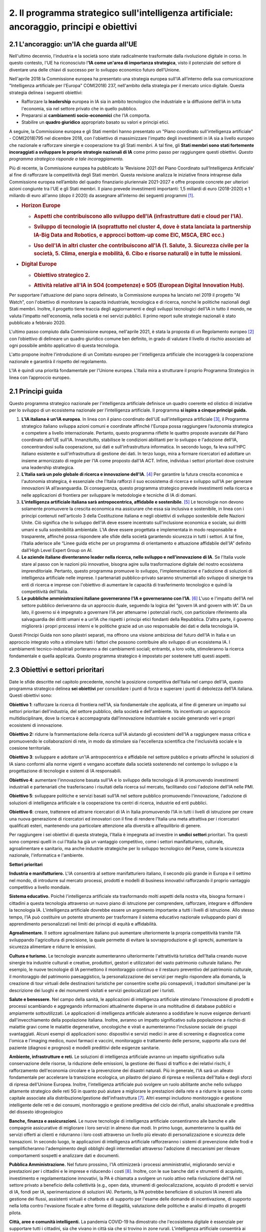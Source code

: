 2. Il programma strategico sull'intelligenza artificiale: ancoraggio, principi e obiettivi
==========================================================================================

.. _section-3:

.. _section-4:

2.1 L'ancoraggio: un'IA che guarda all'UE
-----------------------------------------

Nell'ultimo decennio, l'industria e la società sono state radicalmente
trasformate dalla rivoluzione digitale in corso. In questo contesto,
l'UE ha riconosciuto l\ **'IA come un'area di importanza strategica**,
visto il potenziale del settore di diventare una delle chiavi di
successo per lo sviluppo economico futuro dell’Unione.

Nell'aprile 2018 la Commissione europea ha presentato una strategia
europea sull'IA all’interno della sua comunicazione "Intelligenza
artificiale per l'Europa" COM(2018) 237, nell'ambito della strategia per
il mercato unico digitale. Questa strategia delinea i seguenti
obiettivi:

-  Rafforzare la **leadership** europea in IA sia in ambito tecnologico
   che industriale e la diffusione dell'IA in tutta l'economia, sia nel
   settore privato che in quello pubblico.

-  Prepararsi ai **cambiamenti socio-economici** che l’IA comporta.

-  Stabilire un **quadro giuridico** appropriato basato su valori e
   principi etici.

A seguire, la Commissione europea e gli Stati membri hanno presentato un
"Piano coordinato sull'intelligenza artificiale" - COM(2018)795 nel
dicembre 2018, con l'obiettivo di massimizzare l'impatto degli
investimenti in IA sia a livello europeo che nazionale e rafforzare
sinergie e cooperazione tra gli Stati membri. A tal fine, gli **Stati
membri sono stati fortemente incoraggiati a sviluppare le proprie
strategie nazionali di IA** come primo passo per raggiungere questi
obiettivi. *Questo programma strategico risponde a tale
incoraggiamento.*

Più di recente, la Commissione europea ha pubblicato la 'Revisione 2021
del Piano Coordinato sull’Intelligenza Artificiale' al fine di
rafforzare la competitività degli Stati membri. Questa revisione
analizza le iniziative finora intraprese dalla Commissione europea
nell’ambito del quadro finanziario pluriennale 2021-2027 e offre
proposte concrete per ulteriori azioni congiunte tra l'UE e gli Stati
membri. Il piano prevede investimenti importanti: 1,5 miliardi di euro
(2018-2020) e 1 miliardo di euro all'anno (dopo il 2020) da assegnare
all’interno dei seguenti programmi [1]_.

-  .. rubric:: Horizon Europe
      :name: horizon-europe

   -  .. rubric:: Aspetti che contribuiscono allo sviluppo dell'IA
         (infrastrutture dati e cloud per l'IA).
         :name: aspetti-che-contribuiscono-allo-sviluppo-dellia-infrastrutture-dati-e-cloud-per-lia.

   -  .. rubric:: Sviluppo di tecnologie IA (soprattutto nel cluster 4,
         dove è stata lanciata la partnership IA-Big Data and Robotics,
         e approcci bottom-up come EIC, MSCA, ERC ecc.)
         :name: sviluppo-di-tecnologie-ia-soprattutto-nel-cluster-4-dove-è-stata-lanciata-la-partnership-ia-big-data-and-robotics-e-approcci-bottom-up-come-eic-msca-erc-ecc.

   -  .. rubric:: Uso dell'IA in altri cluster che contribuiscono all'IA
         (1. Salute, 3. Sicurezza civile per la società, 5. Clima,
         energia e mobilità, 6. Cibo e risorse naturali) e in tutte le
         missioni.
         :name: uso-dellia-in-altri-cluster-che-contribuiscono-allia-1.-salute-3.-sicurezza-civile-per-la-società-5.-clima-energia-e-mobilità-6.-cibo-e-risorse-naturali-e-in-tutte-le-missioni.

-  .. rubric:: Digital Europe
      :name: digital-europe

   -  .. rubric:: Obiettivo strategico 2.
         :name: obiettivo-strategico-2.

   -  .. rubric:: Attività relative all'IA in SO4 (competenze) e SO5
         (European Digital Innovation Hub).
         :name: attività-relative-allia-in-so4-competenze-e-so5-european-digital-innovation-hub.

.. _section-5:

Per supportare l'attuazione del piano sopra delineato, la Commissione
europea ha lanciato nel 2019 il progetto "AI Watch", con l'obiettivo di
monitorare la capacità industriale, tecnologica e di ricerca, nonché le
politiche nazionali degli Stati membri. Inoltre, il progetto tiene
traccia degli aggiornamenti e degli sviluppi tecnologici dell'IA in
tutto il mondo, ne valuta l'impatto nell'economia, nella società e nei
servizi pubblici. Il primo report sulle strategie nazionali è stato
pubblicato a febbraio 2020.

L'ultimo passo compiuto dalla Commissione europea, nell'aprile 2021, è
stata la proposta di un Regolamento europeo [2]_ con l’obiettivo di
delineare un quadro giuridico comune ben definito, in grado di valutare
il livello di rischio associato ad ogni possibile ambito applicativo di
questa tecnologia.

L'atto propone inoltre l'introduzione di un Comitato europeo per
l'intelligenza artificiale che incoraggerà la cooperazione nazionale e
garantirà il rispetto del regolamento.

L'IA è quindi una priorità fondamentale per l'Unione europea. L'Italia
mira a strutturare il proprio Programma Strategico in linea con
l’approccio europeo.

2.1 Principi guida
------------------

Questo programma strategico nazionale per l'intelligenza artificiale
definisce un quadro coerente ed olistico di iniziative per lo sviluppo
di un ecosistema nazionale per l’intelligenza artificiale. Il programma
**si ispira a cinque principi guida.**

1. **L'IA italiana è un'IA europea**. In linea con il piano coordinato
   dell'UE sull'intelligenza artificiale [3]_, il Programma strategico
   italiano sviluppa azioni comuni e coordinate affinché l'Europa possa
   raggiungere l’autonomia strategica e competere a livello
   internazionale. Pertanto, questo programma riflette le quattro
   proposte avanzate dal Piano coordinato dell'UE sull'IA. Innanzitutto,
   stabilisce le condizioni abilitanti per lo sviluppo e l'adozione
   dell'IA, concentrandosi sulla cooperazione, sui dati e
   sull'infrastruttura informatica. In secondo luogo, fa leva sull'HPC
   italiano esistente e sull'infrastruttura di gestione dei dati. In
   terzo luogo, mira a formare ricercatori ed adottare un insieme
   armonizzato di regole per l'IA come proposto dall'IA ACT. Infine,
   individua i settori prioritari dove costruire una leadership
   strategica.

2. **L'Italia sarà un polo globale di ricerca e innovazione
   dell'IA**. [4]_ Per garantire la futura crescita economica e
   l'autonomia strategica, è essenziale che l'Italia rafforzi il suo
   ecosistema di ricerca e sviluppo sull'IA per generare innovazioni IA
   all’avanguardia. Di conseguenza, questo programma strategico prevede
   investimenti nella ricerca e nelle applicazioni di frontiera per
   sviluppare le metodologie e tecniche di IA di domani.

3. **L'intelligenza artificiale italiana sarà antropocentrica,
   affidabile e sostenibile**. [5]_ Le tecnologie non devono solamente
   promuovere la crescita economica ma assicurare che essa sia inclusiva
   e sostenibile, in linea con i principi contenuti nell'articolo 3
   della Costituzione italiana e negli obiettivi di sviluppo sostenibile
   delle Nazioni Unite. Ciò significa che lo sviluppo dell'IA deve
   essere incentrato sull'inclusione economica e sociale, sui diritti
   umani e sulla sostenibilità ambientale. L'IA deve essere progettata e
   implementata in modo responsabile e trasparente, affinché possa
   rispondere alle sfide della società garantendo sicurezza in tutti i
   settori. A tal fine, l'Italia aderisce alle “Linee guida etiche per
   un programma di orientamento e attuazione affidabile dell'IA”
   definito dall'High Level Expert Group on AI.

4. **Le aziende italiane diventeranno leader nella ricerca, nello
   sviluppo e nell'innovazione di IA**. Se l'Italia vuole stare al passo
   con le nazioni più innovative, bisogna agire sulla trasformazione
   digitale del nostro ecosistema imprenditoriale. Pertanto, questo
   programma promuove lo sviluppo, l'implementazione e l'adozione di
   soluzioni di intelligenza artificiale nelle imprese. I partenariati
   pubblico-privato saranno strumentali allo sviluppo di sinergie tra
   enti di ricerca e imprese con l'obiettivo di aumentare le capacità di
   trasferimento tecnologico e quindi la competitività dell'Italia.

5. **Le pubbliche amministrazioni italiane governeranno l'IA e
   governeranno con l’IA**. [6]_ L'uso e l'impatto dell’IA nel settore
   pubblico deriveranno da un approccio duale, seguendo la logica del
   “govern IA and govern with IA”. Da un lato, il governo si è impegnato
   a governare l’IA per attenuarne i potenziali rischi, con particolare
   riferimento alla salvaguardia dei diritti umani e a un’IA che
   rispetti i principi etici fondanti della Repubblica. D’altra parte,
   il governo migliorerà i propri processi interni e le politiche grazie
   ad un uso responsabile dei dati e della tecnologia IA.

Questi Principi Guida non sono pilastri separati, ma offrono una visione
ambiziosa del futuro dell'IA in Italia e un approccio integrato volto a
stimolare tutti i fattori che possono contribuire allo sviluppo di un
ecosistema IA. I cambiamenti tecnico-industriali porteranno a dei
cambiamenti sociali; entrambi, a loro volta, stimoleranno la ricerca
fondamentale e quella applicata. Questo programma strategico è impostato
per sostenere tutti questi aspetti.

2.3 Obiettivi e settori prioritari
----------------------------------

Date le sfide descritte nel capitolo precedente, nonché la posizione
competitiva dell'Italia nel campo dell'IA, questo programma strategico
delinea **sei obiettivi** per consolidare i punti di forza e superare i
punti di debolezza dell’IA italiana. Questi obiettivi sono:

**Obiettivo 1**: rafforzare la ricerca di frontiera nell'IA, sia
fondamentale che applicata, al fine di generare un impatto sui settori
prioritari dell'industria, del settore pubblico, della società e
dell'ambiente. Va incentivato un approccio multidisciplinare, dove la
ricerca è accompagnata dall’innovazione industriale e sociale generando
veri e propri ecosistemi di innovazione.

**Obiettivo 2:** ridurre la frammentazione della ricerca sull'IA
aiutando gli ecosistemi dell'IA a raggiungere massa critica e
promuovendo le collaborazioni di rete, in modo da stimolare sia
l'eccellenza scientifica che l'inclusività sociale e la coesione
territoriale.

**Obiettivo 3**: sviluppare e adottare un'IA antropocentrica e
affidabile nel settore pubblico e privato affinché le soluzioni di IA
siano conformi alla norme vigenti e vengano accettate dalla società
sostenendo nel contempo lo sviluppo e la progettazione di tecnologie e
sistemi di IA responsabili.

**Obiettivo 4**: aumentare l'innovazione basata sull'IA e lo sviluppo
della tecnologia di IA promuovendo investimenti industriali e
partenariati che trasferiscano i risultati della ricerca sul mercato,
facilitando così l'adozione dell'IA nelle PMI.

**Obiettivo 5**: sviluppare politiche e servizi basati sull’IA nel
settore pubblico promuovendo l'innovazione, l'adozione di soluzioni di
intelligenza artificiale e la cooperazione tra centri di ricerca,
industrie ed enti pubblici.

**Obiettivo 6**: creare, trattenere ed attrarre ricercatori di IA in
Italia promuovendo l’IA in tutti i livelli di istruzione per creare una
nuova generazione di ricercatori ed innovatori con il fine di rendere
l’Italia una meta attrattiva per i ricercatori qualificati esteri,
mantenendo una particolare attenzione alla diversità e all’equilibrio di
genere.

Per raggiungere i sei obiettivi di questa strategia, l'Italia è
impegnata ad investire in **undici settori** prioritari. Tra questi sono
compresi quelli in cui l'Italia ha già un vantaggio competitivo, come i
settori manifatturiero, culturale, agroalimentare e sanitario, ma anche
industrie strategiche per lo sviluppo tecnologico del Paese, come la
sicurezza nazionale, l'informatica e l'ambiente.

**Settori prioritari**

**Industria e manifatturiero.** L'IA consentirà al settore
manifatturiero italiano, il secondo più grande in Europa e il settimo
nel mondo, di introdurre sul mercato processi, prodotti e modelli di
business innovativi rafforzando il proprio vantaggio competitivo a
livello mondiale.

**Sistema educativo.** Poiché l'intelligenza artificiale sta
trasformando molti aspetti della nostra vita, bisogna formare i
cittadini a questa tecnologia attraverso un nuovo piano di istruzione
per comprendere, rafforzare, integrare e diffondere la tecnologia IA.
L'intelligenza artificiale dovrebbe essere un argomento importante a
tutti i livelli di istruzione. Allo stesso tempo, l’IA può costituire un
potente strumento per trasformare il sistema educativo nazionale
sviluppando piani di apprendimento personalizzati nei limiti dei
principi di equità e affidabilità.

**Agroalimentare.** Il settore agroalimentare italiano può aumentare
ulteriormente la propria competitività tramite l’IA sviluppando
l'agricoltura di precisione, la quale permette di evitare la
sovrapproduzione e gli sprechi, aumentare la sicurezza alimentare e
ridurre le emissioni.

**Cultura e turismo.** Le tecnologie avanzate aumenteranno ulteriormente
l'attrattività turistica dell'Italia creando nuove sinergie tra
industrie culturali e creative, produttori, gestori e utilizzatori del
vasto patrimonio culturale italiano. Per esempio, le nuove tecnologie di
IA permettono il monitoraggio continuo e il restauro preventivo del
patrimonio culturale, il monitoraggio del patrimonio paesaggistico, la
personalizzazione dei servizi per meglio rispondere alla domanda, la
creazione di tour virtuali delle destinazioni turistiche per consentire
scelte più consapevoli, i traduttori simultanei per la descrizione dei
luoghi e dei monumenti visitati e servizi geolocalizzati per i turisti.

**Salute e benessere.** Nel campo della sanità, le applicazioni di
intelligenza artificiale stimolano l'innovazione di prodotti e processi
scambiando e aggregando informazioni attualmente disperse in una
moltitudine di database pubblici e ampiamente sottoutilizzati. Le
applicazioni di intelligenza artificiale aiuteranno a soddisfare le
nuove esigenze derivanti dall'invecchiamento della popolazione italiana.
Inoltre, avranno un impatto significativo sulla popolazione a rischio di
malattie gravi come le malattie degenerative, oncologiche e virali e
aumenteranno l'inclusione sociale dei gruppi svantaggiati. Alcuni esempi
di applicazioni sono: dispositivi e servizi medici in aree di screening
e diagnostica come l'omica e l'imaging medico, nuovi farmaci e vaccini,
monitoraggio e trattamento delle persone, supporto alla cura del
paziente (diagnosi e prognosi) e modelli predittivi delle esigenze
sanitarie.

**Ambiente, infrastrutture e reti.** Le soluzioni di intelligenza
artificiale avranno un impatto significativo sulla conservazione delle
risorse, la riduzione delle emissioni, la gestione dei flussi di
traffico e dei relativi rischi, il rafforzamento dell'economia circolare
e la prevenzione dei disastri naturali. Più in generale, l'IA sarà un
alleato fondamentale per accelerare la transizione ecologica, un
pilastro del piano di ripresa e resilienza dell'Italia e degli sforzi di
ripresa dell'Unione Europea. Inoltre, l'intelligenza artificiale può
svolgere un ruolo abilitante anche nello sviluppo altamente strategico
delle reti 5G in quanto può aiutare a migliorare le prestazioni della
rete e a ridurre le spese in conto capitale associate alla
distribuzione/gestione dell'infrastruttura [7]_. Altri esempi includono
monitoraggio e gestione intelligente delle reti e dei consumi,
monitoraggio e gestione predittiva del ciclo dei rifiuti, analisi
situazionale e predittiva del dissesto idrogeologico

**Banche, finanza e assicurazioni.** Le nuove tecnologie di intelligenza
artificiale consentiranno alle banche e alle compagnie assicurative di
migliorare i loro servizi in almeno due modi. In primo luogo,
aumenteranno la qualità dei servizi offerti ai clienti e ridurranno i
loro costi attraverso un livello più elevato di personalizzazione e
sicurezza delle transazioni. In secondo luogo, le applicazioni di
intelligenza artificiale rafforzeranno i sistemi di prevenzione delle
frodi e semplificheranno l'adempimento degli obblighi degli intermediari
attraverso l'adozione di meccanismi per rilevare comportamenti sospetti
e analizzare dati e documenti.

**Pubblica Amministrazione.** Nel futuro prossimo, l'IA ottimizzerà i
processi amministrativi, migliorando servizi e prestazioni per i
cittadini e le imprese e riducendo i costi [8]_. Inoltre, con le sue
banche dati e strumenti di acquisto, investimento e regolamentazione
innovativi, la PA è chiamata a svolgere un ruolo attivo nella
rivoluzione dell'IA nel settore privato a beneficio della collettività
(e.g., open data, strumenti di geolocalizzazione, acquisto di prodotti e
servizi di IA, fondi per IA, sperimentazione di soluzioni IA). Pertanto,
la PA potrebbe beneficiare di soluzioni IA inerenti alla gestione dei
flussi, assistenti virtuali e chatbots e di supporto per l'esame delle
domande di incentivazione, di supporto nella lotta contro l'evasione
fiscale e altre forme di illegalità, valutazione delle politiche e
analisi di impatto di progetti pilota.

**Città, aree e comunità intelligenti.** La pandemia COVID-19 ha
dimostrato che l'ecosistema digitale è essenziale per supportare tutti i
cittadini, sia che vivano in città sia che si trovino in zone rurali.
L'intelligenza artificiale consentirà ai residenti italiani, ovunque
vivano, di accedere a comunità e servizi, riducendo i costi. Infine, le
tecnologie IA consentiranno all'Italia di ridurre il traffico e limitare
la congestione, contribuendo così anche a contenere gli effetti di una
delle attività più inquinanti del Paese. Alcuni esempi di applicazione
includono: parcheggio intelligente, gestione del traffico e controllo
della segnaletica, sistemi di gestione dei veicoli a guida autonoma,
gestione dell'illuminazione e ottimizzazione del trasporto pubblico,
nonché monitoraggio di ponti ed edifici, domotica per edifici.

**Sicurezza nazionale.** L'importanza dell'IA per la sicurezza nazionale
di un Paese è cresciuta costantemente negli ultimi cinque anni.
Pertanto, l'Italia è pienamente impegnata a investire in applicazioni di
intelligenza artificiale che garantiscano la sicurezza dei suoi
cittadini. Ciò include la sicurezza informatica individuale e nazionale,
in cui l'IA ha contribuito con lo sviluppo di software di rilevamento e
risoluzione di nuova generazione.

**Tecnologie dell'informazione.** Il successo delle applicazioni
dell'intelligenza artificiale nei settori sopra descritti dipende
fortemente da un alto livello di innovazione nei settori cruciali
dell'informatica che incidono sull'intelligenza artificiale, come il
rilevamento, il ragionamento e la ricerca, l'elaborazione del linguaggio
naturale, la visione artificiale, l'interazione uomo-IA e l'edge
computing. Il vasto campo dell'IT [9]_ ha un ruolo cruciale nel
garantire un elevato livello di innovazione per l'attuazione di un'IA
competitiva in tutte le diverse applicazioni. Per questo, uno sforzo
particolare sarà dedicato a sostenere la nascita e la crescita delle
aziende IT italiane.

.. [1]
   :sup:`Commissione europea,`\ \ \ `Eccellenza e fiducia
   nell'intelligenza
   artificiale <https://ec.europa.eu/info/strategy/priorities-2019-2024/europe-fit-digital-age/excellence-trust-artificial-intelligence_en>`__\ \ \ :sup:`.`

.. [2]
   :sup:`Proposta di regolamento del Parlamento europeo e del Consiglio
   recante norme armonizzate sull'intelligenza artificiale (Artificial
   Intelligence Act) e che modifica alcuni atti legislativi.
   COM/2021/206 definitivo.`

.. [3]
   :sup:`Commissione europea, 2020,`\ \ \ `Libro bianco dell'UE
   sull'intelligenza
   artificiale <https://ec.europa.eu/info/sites/default/files/commission-white-paper-artificial-intelligence-feb2020_en.pdf>`__\ \ \ :sup:`.`

.. [4]
   :sup:`Secondo il Piano Nazionale per la Ricerca 2021-2027.`

.. [5]
   :sup:`Commissione europea,`\ \ \ `Linee guida etiche per un'IA
   affidabile <https://op.europa.eu/en/publication-detail/-/publication/d3988569-0434-11ea-8c1f-01aa75ed71a1>`__\ \ \ :sup:`.`

.. [6]
   :sup:`Commissione europea,`\ \ \ `L'intelligenza artificiale nei
   servizi
   pubblici <https://knowledge4policy.ec.europa.eu/ai-watch/artificial-intelligence-public-services_en>`__\ \ \ :sup:`.`

.. [7]
   :sup:`Cfr. ad esempio
   il`\ \ \ `rapporto <https://www.ericsson.com/en/network-services/ai-5g-networks>`__\ \ \ :sup:`di
   Ericsson sulle applicazioni di intelligenza artificiale alle reti
   5G.`

.. [8]
   :sup:`Come affermato nel Libro bianco sull'intelligenza artificiale
   al servizio dei cittadini pubblicato dalla Task Force AI.`

.. [9]
   :sup:`Con un focus specifico su tecnologie e metodi per
   l'acquisizione, l'archiviazione e la trasmissione di informazioni,
   big data, immagini, video e la loro elaborazione ed estrazione della
   conoscenza, nonché tecnologie per la comprensione del linguaggio e
   del testo, dai Chatbot alla Robot Process Automation Servizi.`
